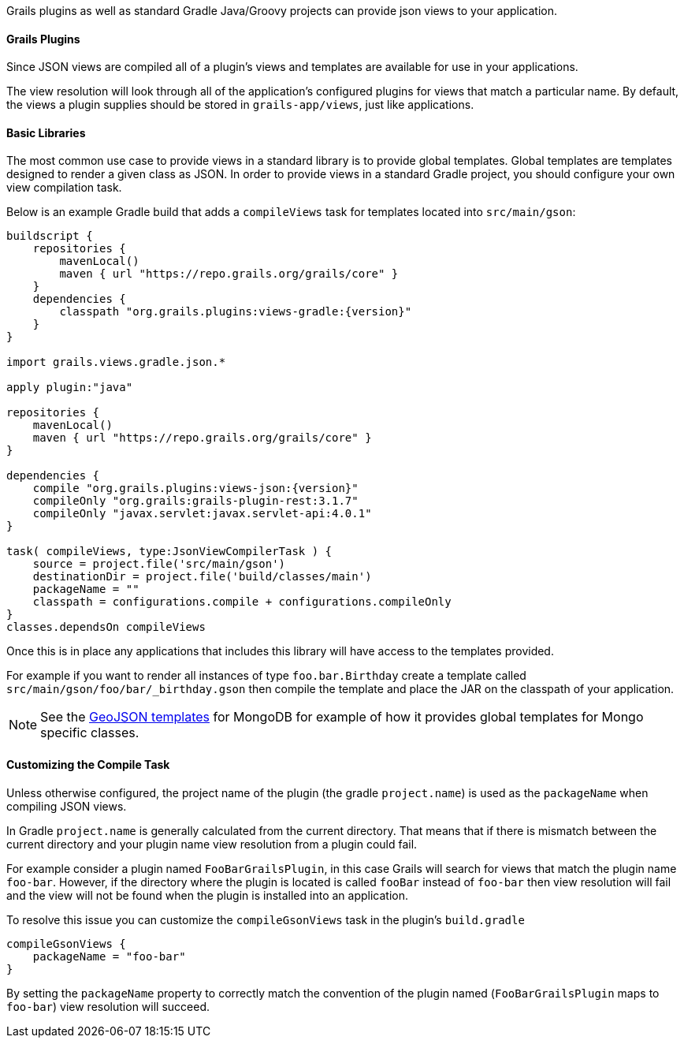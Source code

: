 Grails plugins as well as standard Gradle Java/Groovy projects can provide json views to your application.

==== Grails Plugins

Since JSON views are compiled all of a plugin's views and templates are available for use in your applications.

The view resolution will look through all of the application's configured plugins for views that match a particular name. By default, the views a plugin supplies should be stored in `grails-app/views`, just like applications.

==== Basic Libraries

The most common use case to provide views in a standard library is to provide global templates. Global templates are templates designed to render a given class as JSON. In order to provide views in a standard Gradle project, you should configure your own view compilation task.

Below is an example Gradle build that adds a `compileViews` task for templates located into `src/main/gson`:

[source,groovy,subs="attributes"]
----
buildscript {
    repositories {
        mavenLocal()
        maven { url "https://repo.grails.org/grails/core" }
    }
    dependencies {
        classpath "org.grails.plugins:views-gradle:{version}"
    }
}

import grails.views.gradle.json.*

apply plugin:"java"

repositories {
    mavenLocal()
    maven { url "https://repo.grails.org/grails/core" }
}

dependencies {
    compile "org.grails.plugins:views-json:{version}"
    compileOnly "org.grails:grails-plugin-rest:3.1.7"
    compileOnly "javax.servlet:javax.servlet-api:4.0.1"
}

task( compileViews, type:JsonViewCompilerTask ) {
    source = project.file('src/main/gson')
    destinationDir = project.file('build/classes/main')
    packageName = ""
    classpath = configurations.compile + configurations.compileOnly
}
classes.dependsOn compileViews
----

Once this is in place any applications that includes this library will have access to the templates provided.

For example if you want to render all instances of type `foo.bar.Birthday` create a template called `src/main/gson/foo/bar/_birthday.gson` then compile the template and place the JAR on the classpath of your application.

NOTE: See the https://github.com/grails/grails-views/tree/master/json-templates/src/templates/grails/mongodb/geo[GeoJSON templates] for MongoDB for example of how it provides global templates for Mongo specific classes.

==== Customizing the Compile Task

Unless otherwise configured, the project name of the plugin (the gradle `project.name`) is used as the `packageName` when compiling JSON views.


In Gradle `project.name` is generally calculated from the current directory. That means that if there is mismatch between the current directory and your plugin name view resolution from a plugin could fail.

For example consider a plugin named `FooBarGrailsPlugin`, in this case Grails will search for views that match the plugin name `foo-bar`. However, if the directory where the plugin is located is called `fooBar` instead of `foo-bar` then view resolution will fail and the view will not be found when the plugin is installed into an application.

To resolve this issue you can customize the `compileGsonViews` task in the plugin's `build.gradle`

[source,groovy]
----
compileGsonViews {
    packageName = "foo-bar"
}
----

By setting the `packageName` property to correctly match the convention of the plugin named (`FooBarGrailsPlugin` maps to `foo-bar`) view resolution will succeed.
